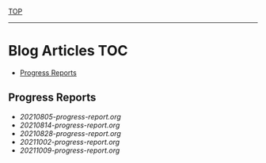 
[[../README.org][TOP]]
-----
* Blog Articles                                                           :TOC:
  - [[#progress-reports][Progress Reports]]

** Progress Reports
- [[20210805-progress-report.org]]
- [[20210814-progress-report.org]]
- [[20210828-progress-report.org]]
- [[20211002-progress-report.org]]
- [[20211009-progress-report.org]]
